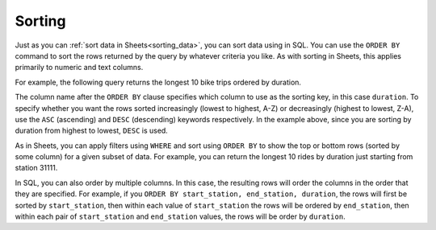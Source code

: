 .. Copyright (C)  Google, Runestone Interactive LLC
   This work is licensed under the Creative Commons Attribution-ShareAlike 4.0
   International License. To view a copy of this license, visit
   http://creativecommons.org/licenses/by-sa/4.0/.


Sorting
=======

Just as you can :ref:`sort data in Sheets<sorting_data>`, you can sort data
using in SQL. You can use the ``ORDER BY`` command to sort the rows returned by
the query by whatever criteria you like. As with sorting in Sheets, this applies
primarily to numeric and text columns.

For example, the following query returns the longest 10 bike trips ordered by
duration.


.. activecode:: bikeshare_order_by_duration
   :language: sql
   :dburl: /runestone/books/published/ac1/_static/bikeshare.db

   SELECT
     *
   FROM
     trip_data
   ORDER BY
     duration DESC
   LIMIT
     10


The column name after the ``ORDER BY`` clause specifies which column to use as
the sorting key, in this case ``duration``. To specify whether you want the rows
sorted increasingly (lowest to highest, A-Z) or decreasingly (highest to lowest,
Z-A), use the ``ASC`` (ascending) and ``DESC`` (descending) keywords
respectively. In the example above, since you are sorting by duration from
highest to lowest, ``DESC`` is used.

As in Sheets, you can apply filters using ``WHERE`` and sort using ``ORDER BY``
to show the top or bottom rows (sorted by some column) for a given subset of
data. For example, you can return the longest 10 rides by duration just starting
from station 31111.


.. activecode:: bikeshare_order_by_duration_with_where_clause
   :language: sql
   :dburl: /runestone/books/published/ac1/_static/bikeshare.db

   SELECT
     member_type,
     start_date
     end_station
   FROM
     trip_data
   WHERE
     start_station = 31111
   ORDER BY
     duration DESC
   LIMIT
     10


In SQL, you can also order by multiple columns. In this case, the resulting rows
will order the columns in the order that they are specified. For example, if you
``ORDER BY start_station, end_station, duration``, the rows will first be sorted
by ``start_station``, then within each value of ``start_station`` the rows will
be ordered by ``end_station``, then within each pair of ``start_station`` and
``end_station`` values, the rows will be order by ``duration``.


.. activecode:: bikeshare_order_by_multiple_columns
   :language: sql
   :dburl: /runestone/books/published/ac1/_static/bikeshare.db

   SELECT
     start_station,
     end_station,
     duration
   FROM
     trip_data
   ORDER BY
     start_station ASC,
     end_station ASC,
     duration DESC
   LIMIT
     10


.. activecode:: bikeshare_most_recent_start_date
   :language: sql
   :dburl: /runestone/books/published/ac1/_static/bikeshare.db

   On what bike number was the most recent (by start date) trip?
   ~~~~

   ====
   assert 0,0 == W00042


.. activecode:: bikeshare_longest_ride_with_same_start_end
   :language: sql
   :dburl: /runestone/books/published/ac1/_static/bikeshare.db

   Write a query using ``ORDER BY`` to find the starting station and duration of
   the longest ride that started and ended at the same station?
   ~~~~

   ====
   assert 0,0 == 31617
   assert 0,1 == 85666
